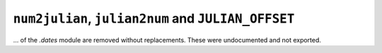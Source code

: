 ``num2julian``, ``julian2num`` and ``JULIAN_OFFSET``
~~~~~~~~~~~~~~~~~~~~~~~~~~~~~~~~~~~~~~~~~~~~~~~~~~~~

... of the `.dates` module are removed without replacements. These were
undocumented and not exported.

